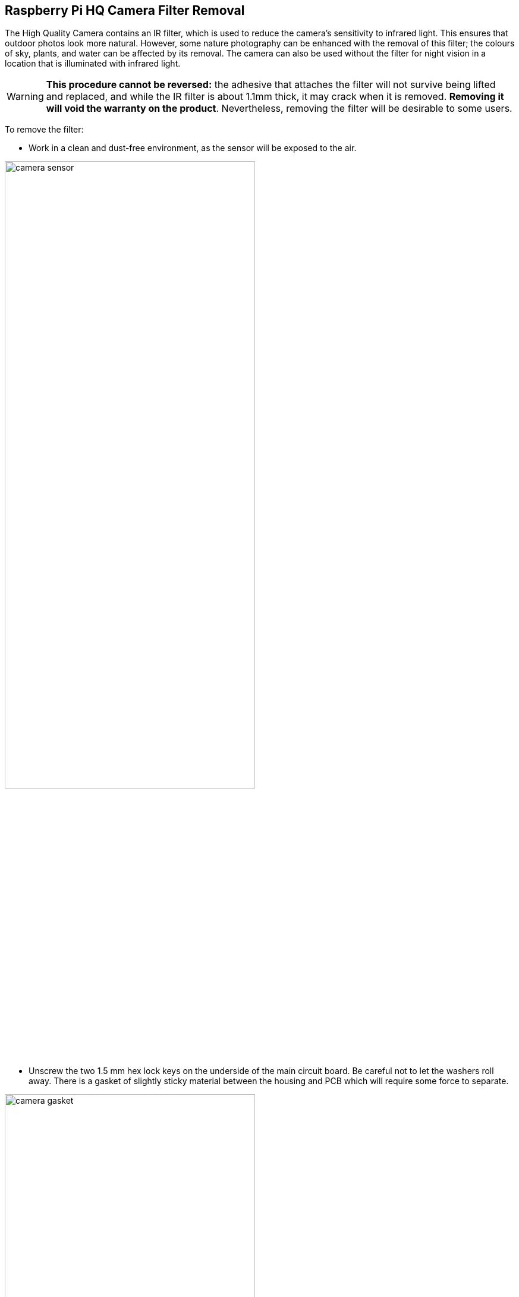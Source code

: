 == Raspberry Pi HQ Camera Filter Removal

The High Quality Camera contains an IR filter, which is used to reduce the camera's sensitivity to infrared light. This ensures that outdoor photos look more natural. However, some nature photography can be enhanced with the removal of this filter; the colours of sky, plants, and water can be affected by its removal. The camera can also be used without the filter for night vision in a location that is illuminated with infrared light.

WARNING: *This procedure cannot be reversed:* the adhesive that attaches the filter will not survive being lifted and replaced, and while the IR filter is about 1.1mm thick, it may crack when it is removed. *Removing it will void the warranty on the product*. Nevertheless, removing the filter will be desirable to some users.

To remove the filter:

* Work in a clean and dust-free environment, as the sensor will be exposed to the air.

image:images/rpi_hq_cam_sensor.jpg[camera sensor, width="70%"]

*  Unscrew the two 1.5 mm hex lock keys on the underside of the main circuit board. Be careful not to let the washers roll away. There is a gasket of slightly sticky material between the housing and PCB which will require some force to separate.

image:images/rpi_hq_cam_gasket.jpg[camera gasket, width="70%"]

*  Lift up the board and place it down on a very clean surface. Make sure the sensor does not touch the surface.
*  Before completing the next step, read through all of the steps and decide whether you are willing to void your warranty. *Do not proceed* unless you are sure that you are willing to void your warranty.
*  Turn the lens around so that it is "looking" upwards and place it on a table.
* ou may try some ways to weaken the adhesive, such as a little isopropyl alcohol and/or heat (~20-30 C). Using a pen top or similar soft plastic item, push down on the filter only at the very edges where the glass attaches to the aluminium - to minimise the risk of breaking the filter. The glue will break and the filter will detach from the lens mount.

image:images/rpi_hq_cam_ir_filter.jpg[camera ir filter, width="70%"]

*  Given that changing lenses will expose the sensor, at this point you could affix a clear filter (for example, OHP plastic) to minimize the chance of dust entering the sensor cavity.

image:images/rpi_hq_cam_clear_filter.jpg[camera protective filter, width="70%"]

*  Replace the main housing over the circuit board. Be sure to realign the housing with the gasket, which remains on the circuit board.
*  The nylon washer prevents damage to the circuit board; apply this washer first. Next, fit the steel washer, which prevents damage to the nylon washer.
*  Screw down the two hex lock keys. As long as the washers have been fitted in the correct order, they do not need to be screwed very tightly.
*  Note that it is likely to be difficult or impossible to glue the filter back in place and return the device to functioning as a normal optical camera.
